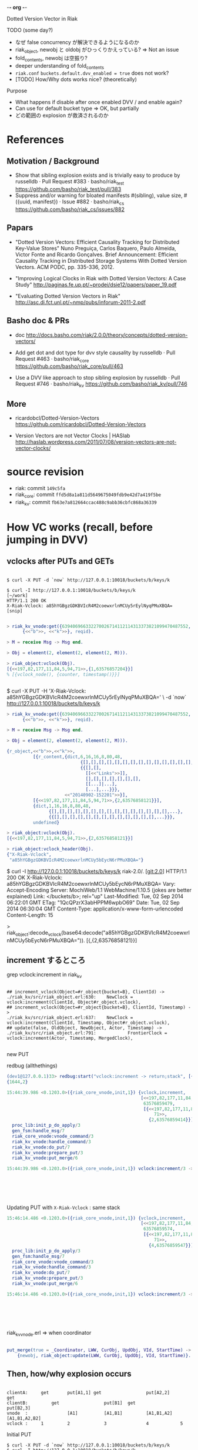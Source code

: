 -*- org -*-

Dotted Version Vector in Riak

TODO (some day?)

- なぜ false concurrency が解決できるようになるのか
- riak_object, newobj と oldobj がひっくりかえっている? => Not an issue
- fold_contents, newobj は空振り?
- deeper understanding of fold_contents
- =riak.conf= =buckets.default.dvv_enabled = true= does not work?
- [TODO] How/Why dots works nice? (theoretically)

Purpose

- What happens if disable after once enabled DVV / and enable again?
- Can use for default bucket type => OK, but partially
- どの範囲の explosion が救済されるのか

* References

** Motivation / Background

- Show that sibling explosion exists and is trivially easy to produce by russelldb · Pull Request #383 · basho/riak_test
  https://github.com/basho/riak_test/pull/383
- Suppress and/or warning for bloated manifests #(sibling), value size, #({uuid, manifest}) · Issue #882 · basho/riak_cs
  https://github.com/basho/riak_cs/issues/882

** Papars

- "Dotted Version Vectors: Efficient Causality Tracking
  for Distributed Key-Value Stores"
  Nuno Preguiça, Carlos Baquero, Paulo Almeida, Victor Fonte and Ricardo Gonçalves. Brief Announcement: Efficient Causality Tracking in Distributed Storage Systems With Dotted Version Vectors. ACM PODC, pp. 335-336, 2012.

- "Improving Logical Clocks in Riak with Dotted Version Vectors: A Case Study"
  http://paginas.fe.up.pt/~prodei/dsie12/papers/paper_19.pdf

- "Evaluating Dotted Version Vectors in Riak"
  http://asc.di.fct.unl.pt/~nmp/pubs/inforum-2011-2.pdf

** Basho doc & PRs

- doc
  http://docs.basho.com/riak/2.0.0/theory/concepts/dotted-version-vectors/

- Add get dot and dot type for dvv style causality by russelldb · Pull Request #463 · basho/riak_core
  https://github.com/basho/riak_core/pull/463
- Use a DVV like approach to stop sibling explosion by russelldb · Pull Request #746 · basho/riak_kv
  https://github.com/basho/riak_kv/pull/746

** More

- ricardobcl/Dotted-Version-Vectors
  https://github.com/ricardobcl/Dotted-Version-Vectors

- Version Vectors are not Vector Clocks | HASlab
  http://haslab.wordpress.com/2011/07/08/version-vectors-are-not-vector-clocks/

* source revision

- riak: commit =149c5fa=
- riak_core: commit =ffd5d8a1a811d5649675049fdb9e42d7a419f5be=
- riak_kv: commit =fb63e7a812664ccac488c9abb36cbfc868a36339=

* How VC works (recall, before jumping in DVV)

** vclocks after PUTs and GETs

#+begin_src text

$ curl -X PUT -d `now` http://127.0.0.1:10018/buckets/b/keys/k

$ curl -I http://127.0.0.1:10018/buckets/b/keys/k                                                                                    [~/work]
HTTP/1.1 200 OK
X-Riak-Vclock: a85hYGBgzGDKBVIcR4M2coewxrlnMCUy5rEylNyqPMuXBQA=
[snip]

#+end_src

#+begin_src erlang
> riak_kv_vnode:get({639406966332270026714112114313373821099470487552, node()},
      {<<"b">>, <<"k">>}, reqid).

> M = receive Msg -> Msg end.

> Obj = element(2, element(2, element(2, M))).

> riak_object:vclock(Obj).
[{<<197,82,177,11,84,5,94,71>>,{1,63576857204}}]
% [{vclock_node(), {counter, timestamp()}}]


#+end_src

$ curl -X PUT -H 'X-Riak-Vclock: a85hYGBgzGDKBVIcR4M2coewxrlnMCUy5rEylNyqPMuXBQA=' \
    -d `now` http://127.0.0.1:10018/buckets/b/keys/k

#+begin_src erlang
> riak_kv_vnode:get({639406966332270026714112114313373821099470487552, node()},
      {<<"b">>, <<"k">>}, reqid).

> M = receive Msg -> Msg end.

> Obj = element(2, element(2, element(2, M))).

{r_object,<<"b">>,<<"k">>,
          [{r_content,{dict,6,16,16,8,80,48,
                            {[],[],[],[],[],[],[],[],[],[],[],[],[],[],...},
                            {{[],[],
                              [[<<"Links">>]],
                              [],[],[],[],[],[],[],
                              [[...]|...],
                              [...],...}}},
                      <<"20140902-152201">>}],
          [{<<197,82,177,11,84,5,94,71>>,{2,63576858121}}],
          {dict,1,16,16,8,80,48,
                {[],[],[],[],[],[],[],[],[],[],[],[],[],[],[],...},
                {{[],[],[],[],[],[],[],[],[],[],[],[],[],...}}},
          undefined}

> riak_object:vclock(Obj).
[{<<197,82,177,11,84,5,94,71>>,{2,63576858121}}]

> riak_object:vclock_header(Obj).
{"X-Riak-Vclock",
 "a85hYGBgzGDKBVIcR4M2coewxrlnMCUy5bEycN6rPMuXBQA="}

#+end_src

$ curl -I http://127.0.0.1:10018/buckets/b/keys/k                                                                        riak-2.0/. [git:2.0]
HTTP/1.1 200 OK
X-Riak-Vclock: a85hYGBgzGDKBVIcR4M2coewxrlnMCUy5bEycN6rPMuXBQA=
Vary: Accept-Encoding
Server: MochiWeb/1.1 WebMachine/1.10.5 (jokes are better explained)
Link: </buckets/b>; rel="up"
Last-Modified: Tue, 02 Sep 2014 06:22:01 GMT
ETag: "1QcQPzrX3abHPPM6wpbO69"
Date: Tue, 02 Sep 2014 06:30:04 GMT
Content-Type: application/x-www-form-urlencoded
Content-Length: 15


> riak_object:decode_vclock(base64:decode("a85hYGBgzGDKBVIcR4M2coewxrlnMCUy5bEycN6rPMuXBQA=")).
[{<<197,82,177,11,84,5,94,71>>,{2,63576858121}}]


** increment するところ

grep vclock:increment in riak_kv
#+begin_src text

## increment_vclock(Object=#r_object{bucket=B}, ClientId) ->
./riak_kv/src/riak_object.erl:630:    NewClock = vclock:increment(ClientId, Object#r_object.vclock),
## increment_vclock(Object=#r_object{bucket=B}, ClientId, Timestamp) ->
./riak_kv/src/riak_object.erl:637:    NewClock = vclock:increment(ClientId, Timestamp, Object#r_object.vclock),
## update(false, OldObject, NewObject, Actor, Timestamp) ->
./riak_kv/src/riak_object.erl:791:            FrontierClock = vclock:increment(Actor, Timestamp, MergedClock),

#+end_src

new PUT

redbug (allthethings)

#+begin_src erlang
(dev1@127.0.0.1)33> redbug:start("vclock:increment -> return;stack", [{print_depth, 100}, {max_msg_size, 10000000}, {print_msec, true}, {msgs, 100}]).
{1644,2}

15:44:39.986 <0.1203.0>({riak_core_vnode,init,1}) {vclock,increment,
                                                   [<<197,82,177,11,84,5,94,71>>,
                                                    63576859479,
                                                    [{<<197,82,177,11,84,5,94,
                                                        71>>,
                                                      {2,63576859414}}]]}
  proc_lib:init_p_do_apply/3
  gen_fsm:handle_msg/7
  riak_core_vnode:vnode_command/3
  riak_kv_vnode:handle_command/3
  riak_kv_vnode:do_put/7
  riak_kv_vnode:prepare_put/3
  riak_kv_vnode:put_merge/6

15:44:39.986 <0.1203.0>({riak_core_vnode,init,1}) vclock:increment/3 -> [{<<197,82,
                                                                            177,11,
                                                                            84,5,94,
                                                                            71>>,
                                                                          {3,
                                                                           63576859479}}]

#+end_src

Updating PUT with =X-Riak-Vclock= : same stack

#+begin_src erlang
15:46:14.486 <0.1203.0>({riak_core_vnode,init,1}) {vclock,increment,
                                                   [<<197,82,177,11,84,5,94,71>>,
                                                    63576859574,
                                                    [{<<197,82,177,11,84,5,94,
                                                        71>>,
                                                      {4,63576859547}}]]}
  proc_lib:init_p_do_apply/3
  gen_fsm:handle_msg/7
  riak_core_vnode:vnode_command/3
  riak_kv_vnode:handle_command/3
  riak_kv_vnode:do_put/7
  riak_kv_vnode:prepare_put/3
  riak_kv_vnode:put_merge/6

15:46:14.486 <0.1203.0>({riak_core_vnode,init,1}) vclock:increment/3 -> [{<<197,82,
                                                                            177,11,
                                                                            84,5,94,
                                                                            71>>,
                                                                          {5,
                                                                           63576859574}}]

#+end_src

riak_kv_vnode.erl => when coordinator

#+begin_src erlang

put_merge(true = _Coordinator, LWW, CurObj, UpdObj, VId, StartTime) ->
    {newobj, riak_object:update(LWW, CurObj, UpdObj, VId, StartTime)}.

#+end_src


** Then, how/why explosion occurs

#+begin_src text

clientA:     get       put[A1,1] get                 put[A2,2]                   get
clientB:         get                 put[B1]  get                 put[B2,3]
vnode  :               [A1]          [A1,B1]         [A1,B1,A2]   [A1,B1,A2,B2]
vclock :     1         2             3               4            5
#+end_src


Initial PUT
#+begin_src text
$ curl -X PUT -d `now` http://127.0.0.1:10018/buckets/b/keys/k
$ curl -I http://127.0.0.1:10018/buckets/b/keys/k
HTTP/1.1 200 OK
X-Riak-Vclock: a85hYGBgzGDKBVIcR4M2coewxrlnMCUy5rEyOL+qPMuXBQA=
[snip]

> riak_object:decode_vclock(base64:decode("a85hYGBgzGDKBVIcR4M2coewxrlnMCUy5rEyOL+qPMuXBQA=")).
[{<<197,82,177,11,84,5,94,71>>,{1,63576861251}}]
#+end_src

PUT A1
#+begin_src text
$ curl -X PUT -H 'X-Riak-Vclock: a85hYGBgzGDKBVIcR4M2coewxrlnMCUy5rEyOL+qPMuXBQA=' \
     -d `now` http://127.0.0.1:10018/buckets/b/keys/k

$ curl -I http://127.0.0.1:10018/buckets/b/keys/k
HTTP/1.1 200 OK
X-Riak-Vclock: a85hYGBgzGDKBVIcR4M2coewxrlnMCUy5bEyNL+qPMuXBQA=

> riak_object:decode_vclock(base64:decode("a85hYGBgzGDKBVIcR4M2coewxrlnMCUy5bEyNL+qPMuXBQA=")).
[{<<197,82,177,11,84,5,94,71>>,{2,63576861315}}]
#+end_src

PUT B1
#+begin_src text
$ curl -X PUT -H 'X-Riak-Vclock: a85hYGBgzGDKBVIcR4M2coewxrlnMCUy5rEyOL+qPMuXBQA=' \
     -d `now` http://127.0.0.1:10018/buckets/b/keys/k

$ curl -I http://127.0.0.1:10018/buckets/b/keys/k
HTTP/1.1 300 Multiple Choices
X-Riak-Vclock: a85hYGBgzGDKBVIcR4M2coewxrlnMCUy57EynH5VeZYvCwA=

> riak_object:decode_vclock(base64:decode("a85hYGBgzGDKBVIcR4M2coewxrlnMCUy57EynH5VeZYvCwA=")).
[{<<197,82,177,11,84,5,94,71>>,{3,63576861387}}]
#+end_src

PUT A2

#+begin_src text
$ curl -X PUT -H 'X-Riak-Vclock: a85hYGBgzGDKBVIcR4M2coewxrlnMCUy5bEyNL+qPMuXBQA=' \
     -d `now` http://127.0.0.1:10018/buckets/b/keys/k
$ curl -i http://127.0.0.1:10018/buckets/b/keys/k
HTTP/1.1 300 Multiple Choices
X-Riak-Vclock: a85hYGBgzGDKBVIcR4M2coewxrlnMCWy5LEyvH1deZYvCwA=
[snip]

Siblings:
5OK524NS4pUUIcUw5V32f
wszcxqb24pwEFtA1y6kDD
3IslGUZ0nzaJ8Ol5l32EEq

> riak_object:decode_vclock(base64:decode("a85hYGBgzGDKBVIcR4M2coewxrlnMCWy5LEyvH1deZYvCwA=")).
[{<<197,82,177,11,84,5,94,71>>,{4,63576861677}}]
#+end_src


* Dots, example

** By http

#+begin_src shell-script
$ curl -X PUT -d '{"props": {"dvv_enabled": true, "allow_mult": true}}' \
      -H 'Content-Type: application/json' http://127.0.0.1:10018/buckets/d/props
#+end_src

#+begin_src shell-script
$ curl -X PUT -d `now` http://127.0.0.1:10018/buckets/d/keys/k

$ curl -I http://127.0.0.1:10018/buckets/d/keys/k
HTTP/1.1 200 OK
X-Riak-Vclock: a85hYGBgzGDKBVIcR4M2coewxrlnMCUy5rEybHtfeZYvCwA=
#+end_src

#+begin_src erlang
> riak_object:decode_vclock(base64:decode("a85hYGBgzGDKBVIcR4M2coewxrlnMCUy5rEybHtfeZYvCwA=")).
[{<<197,82,177,11,84,5,94,71>>,{1,63576862646}}]
#+end_src

Where is a dot?

#+begin_src erlang
> {ok, C} = riak:local_client().
> {ok, Obj} = C:get(<<"d">>, <<"k">>).
> MD = riak_object:get_metadata(Obj).
> dict:find(<<"dot">>, MD).
{ok,{<<197,82,177,11,84,5,94,71>>,{1,63576862646}}}
#+end_src


#+begin_src shell-script

## Initial value
$ curl -X PUT -d `now` http://127.0.0.1:10018/buckets/d/keys/k
$ curl -I http://127.0.0.1:10018/buckets/d/keys/k
HTTP/1.1 200 OK
X-Riak-Vclock: a85hYGBgzGDKBVIcR4M2coewxrlnMCUy5rEyyHyqPMuXBQA=

## PUT A1
$ curl -X PUT -H 'X-Riak-Vclock: a85hYGBgzGDKBVIcR4M2coewxrlnMCUy5rEyyHyqPMuXBQA=' \
     -d `now` http://127.0.0.1:10018/buckets/d/keys/k
$ curl -I http://127.0.0.1:10018/buckets/d/keys/k
HTTP/1.1 200 OK
X-Riak-Vclock: a85hYGBgzGDKBVIcR4M2coewxrlnMCUy5bEy2H+qPMuXBQA=

## PUT B1
$ curl -X PUT -H 'X-Riak-Vclock: a85hYGBgzGDKBVIcR4M2coewxrlnMCUy5rEyyHyqPMuXBQA=' \
     -d `now` http://127.0.0.1:10018/buckets/d/keys/k
$ curl -i http://127.0.0.1:10018/buckets/d/keys/k
HTTP/1.1 300 Multiple Choices
X-Riak-Vclock: a85hYGBgzGDKBVIcR4M2coewxrlnMCUy57Ey5H6qPMuXBQA=
[snip]

Siblings:
5KKm0jtTx4j4uAnjkbnB0x
tOTjv0R9PteyH8QNBR2zL

## PUT A2
$ curl -X PUT -H 'X-Riak-Vclock: a85hYGBgzGDKBVIcR4M2coewxrlnMCUy5bEy2H+qPMuXBQA=' \
      -d `now` http://127.0.0.1:10018/buckets/d/keys/k

$ curl -i http://127.0.0.1:10018/buckets/d/keys/k
HTTP/1.1 300 Multiple Choices
X-Riak-Vclock: a85hYGBgzGDKBVIcR4M2coewxrlnMCWy5LEyLPxUeZYvCwA=
[snip]

Siblings:
tOTjv0R9PteyH8QNBR2zL
65hGWSncgHSTuTGUHGGO0N

#+end_src

No Explosion Ｏ(≧▽≦)Ｏ


** By local client

#+begin_src erlang

> Initial = riak_object:new(B, K, <<"value">>).
{r_object,<<"d">>,<<"k">>,
          [{r_content,{dict,0,16,16,8,80,48,
                            {[],[],[],[],[],[],[],[],[],[],[],[],[],[],...},
                            {{[],[],[],[],[],[],[],[],[],[],[],[],...}}},
                      <<"value">>}],
          [],
          {dict,1,16,16,8,80,48,
                {[],[],[],[],[],[],[],[],[],[],[],[],[],[],[],...},
                {{[],[],[],[],[],[],[],[],[],[],[],[],[],...}}},
          undefined}
> C:put(Initial).
> {ok, Inited} = C:get(B, K).

> Dot = fun(Obj) -> [dict:find(<<"dot">>, MD)
                     || {MD, Value} <- riak_object:get_contents(Obj)] end.
> Dot(Inited).
[{ok,{<<197,82,177,11,84,5,94,71>>,{1,63576864484}}}]

> A1pre = riak_object:update_value(Inited, "A1").
> C:put(A1).
> {ok, A1} = C:get(B,K).
> Dot(A1).
[{ok,{<<197,82,177,11,84,5,94,71>>,{2,63576864539}}}]

> B1pre = riak_object:update_value(Inited, "B1").
> C:put(B1).
> {ok, B1} = C:get(B,K).
> Dot(B1).
[{ok,{<<197,82,177,11,84,5,94,71>>,{2,63576864539}}},
 {ok,{<<197,82,177,11,84,5,94,71>>,{3,63576864610}}}]

> A2pre = riak_object:update_value(A1, <<"A2">>).
> {ok, A2} = C:get(B, K).
> Dot(A2).
[{ok,{<<197,82,177,11,84,5,94,71>>,{3,63576864610}}},
 {ok,{<<197,82,177,11,84,5,94,71>>,{4,63576864687}}}]

> B2pre = riak_object:update_value(B1, <<"B2">>).
> C:put(B2pre).
> {ok, B2} = C:get(B, K).
> Dot(B2).
[{ok,{<<197,82,177,11,84,5,94,71>>,{4,63576864687}}},
 {ok,{<<197,82,177,11,84,5,94,71>>,{5,63576864750}}}]

#+end_src


* Finally, source code

** riak_core

vclock.erl exports

- descends_dot/2
- pure_dot/1
- get_dot/2
- valid_dot/1

#+begin_src erlang
%% @doc does the given `vclock()' descend (子孫である) from the given `dot()'. The
%% `dot()' can be any vclock entry returned from
%% `get_entry/2'. returns `true' if the `vclock()' has an entry for
%% the `actor' in the `dot()', and that the counter for that entry is
%% at least that of the given `dot()'. False otherwise. Call with a
%% valid entry or you'll get an error.
%%
%% @see descends/2, get_entry/3, dominates/2
-spec descends_dot(vclock(), dot()) -> boolean().
descends_dot(Vclock, Dot) ->
    descends(Vclock, [Dot]).

% @doc Get the entry `dot()' for `vclock_node()' from `vclock()'.
-spec get_dot(Node :: vclock_node(), VClock :: vclock()) -> {ok, dot()} | undefined.
get_dot(Node, VClock) ->
    case lists:keyfind(Node, 1, VClock) of
        false -> undefined;
        Entry -> {ok, Entry}
    end.
#+end_src

** riak_kv

riak_kv_vnode.erl

#+begin_src erlang

put_merge(true, LWW, CurObj, UpdObj, VId, StartTime) ->
    {newobj, riak_object:update(LWW, CurObj, UpdObj, VId, StartTime)}.

#+end_src

riak_object.erl

#+begin_src erlang

%% Branch for LWW=false
update(false, OldObject, NewObject, Actor, Timestamp) ->
    %% Get the vclock we have for the local / old object
    LocalVC = vclock(OldObject),
    %% get the vclock from the new object
    PutVC = vclock(NewObject),

    %% Optimisation: if the new object's vclock descends from the old
    %% object's vclock, then don't merge values, just increment the
    %% clock and overwrite.
    case vclock:descends(PutVC, LocalVC) of
        true ->
            increment_vclock(NewObject, Actor, Timestamp);
        false ->
            %% The new object is concurrent with some other value, so
            %% merge the new object and the old object.

            %%%% 最後に書き込むとき用の vclock を作成 (マージ+インクレメント)
            MergedClock = vclock:merge([PutVC, LocalVC]),
            FrontierClock = vclock:increment(Actor, Timestamp, MergedClock),

            %%%% Dot は予定 vclock から作って NewObject に assign_dot/3
            {ok, Dot} = vclock:get_dot(Actor, FrontierClock),
            %% Assign an event to the new value
            Bucket = bucket(OldObject),
            %%%% この段階では NewObject / DottedPutObject の vclock は古いまま
            DottedPutObject = assign_dot(NewObject, Dot, dvv_enabled(Bucket)),

            %%%% merge/2
            MergedObject = merge(DottedPutObject, OldObject),

            %%%% merge/2 後にマージ+インクレメントした vclock を設定する
            set_vclock(MergedObject, FrontierClock)
    end.

%% @private assign the dot to the value only if DVV is enabled. Only
%% call with a valid dot. Only assign dot when there is a single value
%% in contents.
-spec assign_dot(riak_object(), vclock:dot(), boolean()) -> riak_object().
assign_dot(Object, Dot, true = _DVVEnabled) ->
    #r_object{contents=[C=#r_content{metadata=Meta0}]} = Object,
    Object#r_object{contents=[C#r_content{metadata=dict:store(?DOT, Dot, Meta0)}]};
assign_dot(Object, _Dot, _DVVEnabled) ->
    Object.

%% @doc Merge the contents and vclocks of OldObject and NewObject.
%%       Note: This function calls apply_updates on NewObject.
%%       Depending on whether DVV is enabled or not, then may merge
%%       dropping dotted and dominated siblings, otherwise keeps all
%%       unique sibling values. NOTE: as well as being a Syntactic
%%       merge, this is also now a semantic merge for CRDTs.  Only
%%       call with concurrent objects. Use `syntactic_merge/2' if one
%%       object may strictly dominate another.
-spec merge(riak_object(), riak_object()) -> riak_object().
merge(OldObject, NewObject) ->
    NewObj1 = apply_updates(NewObject),
    Bucket = bucket(OldObject),
    DVV = dvv_enabled(Bucket),
    {Time,  {CRDT, Contents}} = timer:tc(fun merge_contents/3, [NewObject, OldObject, DVV]),
    riak_kv_stat:update({riak_object_merge, CRDT, Time}),
    OldObject#r_object{contents=Contents,
                       vclock=vclock:merge([OldObject#r_object.vclock,
                                            NewObj1#r_object.vclock]),
                       updatemetadata=dict:store(clean, true, dict:new()),
                       updatevalue=undefined}.

%% @doc Merge the r_objects contents by converting the inner dict to
%%      a list, ensuring a sane order, and merging into a unique list.
merge_contents(NewObject, OldObject, false = _DVVEnabled) ->
    Result = lists:umerge(fun compare/2,
                          lists:usort(fun compare/2, NewObject#r_object.contents),
                          lists:usort(fun compare/2, OldObject#r_object.contents)),
    {undefined, Result};

%% @private with DVV enabled, use event dots in sibling metadata to
%% remove dominated siblings and stop fake concurrency that causes
%% sibling explsion. Also, since every sibling is iterated over (some
%% twice!) why not merge CRDTs here, too?
merge_contents(NewObject, OldObject, true = _DVVEnabled) ->
    Bucket = bucket(NewObject),
    Key = key(NewObject),
    %% ココ、あとで戻ってくる
    MergeAcc0 = prune_object_siblings(OldObject, vclock(NewObject)),
    MergeAcc = prune_object_siblings(NewObject, vclock(OldObject), MergeAcc0),
    #merge_acc{crdt=CRDT, error=Error} = MergeAcc,
    riak_kv_crdt:log_merge_errors(Bucket, Key, CRDT, Error),
    merge_acc_to_contents(MergeAcc).

%% @private Transform a `merge_acc()' to a list of `r_content()'. The
%% merge accumulator contains a list of non CRDT (opaque) sibling
%% values (`keep') and merged CRDT values (`crdt'). Due to bucket
%% types it should really only ever contain one or the other (and the
%% accumulated CRDTs should have a single value), but it is better to
%% be safe.
-spec merge_acc_to_contents(merge_acc()) -> list(r_content()).
merge_acc_to_contents(MergeAcc) ->
    #merge_acc{keep=Keep, crdt=CRDTs} = MergeAcc,
    %% Convert the non-CRDT sibling values back to dict metadata values.
    %%
    %% For improved performance, fold_contents/3 does not check for duplicates
    %% when constructing the "Keep" list (eg. using an ordset), but instead
    %% simply prepends kept siblings to the list. Here, we convert Keep into an
    %% ordset equivalent with reverse/unique sort.
    Keep2 = lists:usort(fun compare/2, lists:reverse(Keep)),
    %% Iterate the set of converged CRDT values and turn them into
    %% `r_content' entries.  by generating their metadata entry and
    %% binary encoding their contents. Bucket Types should ensure this
    %% accumulator only has one entry ever.
    orddict:fold(fun(_Type, {Meta, CRDT}, {_, Contents}) ->
                         {riak_kv_crdt:to_mod(CRDT),
                          [{r_content, riak_kv_crdt:meta(Meta, CRDT),
                           riak_kv_crdt:to_binary(CRDT)} | Contents]}
                 end,
                 {undefined, Keep2},
                 CRDTs).

#+end_src

#+begin_src erlang

%% @private de-duplicates, removes dominated siblings, merges CRDTs
-spec prune_object_siblings(riak_object(), vclock:vclock()) -> merge_acc().
prune_object_siblings(Object, Clock) ->
    prune_object_siblings(Object, Clock, #merge_acc{}).

-spec prune_object_siblings(riak_object(), vclock:vclock(), merge_acc()) -> merge_acc().
prune_object_siblings(Object, Clock, MergeAcc) ->
    lists:foldl(fun(Content, Acc) ->
                        fold_contents(Content, Acc, Clock)
                end,
                MergeAcc,
                Object#r_object.contents).

%% @private called once for each content entry for each object being
%% merged. Its job is to drop siblings that are causally dominated,
%% remove duplicate values, and merge CRDT values down to a single
%% value.
%%
%% When a Riak takes a PUT, a `dot' is generated. (@See assign_dot/2)
%% for the PUT and placed in `riak_object' metadata. The cases below
%% use this `dot' to decide if a sibling value has been superceded,
%% and should therefore be dropped.
%%
%% Based on the work by Baquero et al:
%%
%% Efficient causality tracking in distributed storage systems with
%% dotted version vectors
%% http://doi.acm.org/10.1145/2332432.2332497
%% Nuno Preguiça, Carlos Bauqero, Paulo Sérgio Almeida, Victor Fonte,
%% and Ricardo Gonçalves. 2012
-spec fold_contents(r_content(), merge_acc(), vclock:vclock()) -> merge_acc().
%%%%  最初の呼び出し元
%%%%  MergeAcc0 = prune_object_siblings(OldObject, vclock(NewObject)),
%%%%  C0:    one of contents in OldObject
%%%%  Clock: vclock in NewObject
fold_contents({r_content, Dict, Value}=C0, MergeAcc, Clock) ->
    #merge_acc{drop=Drop, keep=Keep, crdt=CRDT, error=Error} = MergeAcc,
    %% Old の content から dot を持ってくる
    case get_dot(Dict) of
        %%%% Dot found
        %%%% pure dot = no timestamp
        {ok, {Dot, PureDot}} ->
            case {vclock:descends_dot(Clock, Dot), is_drop_candidate(PureDot, Drop)} of
                %%%% ひとまずスルー。。。
                {true, true} ->
                    %% When the exact same dot is present in both
                    %% objects siblings, we keep that value. Without
                    %% this merging an object with itself would result
                    %% in an object with no values at all, since an
                    %% object's vector clock always dominates all its
                    %% dots. However, due to riak_kv#679, and
                    %% backup-restore it is possible for two objects
                    %% to have dots with the same {id, count} but
                    %% different timestamps (@see is_drop_candidate/2
                    %% below), and for the referenced values to be
                    %% _different_ too. We need to include both dotted
                    %% values, and let the list sort/merge ensure that
                    %% only one sibling for a pair of normal dots is
                    %% returned.  Hence get the other dots contents,
                    %% should be identical, but Skewed Dots mean we
                    %% can't guarantee that, the merge will dedupe for
                    %% us.
                    DC = get_drop_candidate(PureDot, Drop),
                    MergeAcc#merge_acc{keep=[C0, DC | Keep]};
                {true, false} ->
                    %% The `dot' is dominated by the other object's
                    %% vclock. This means that the other object has a
                    %% value that is the result of a PUT that
                    %% reconciled this sibling value, we can therefore
                    %% (potentialy, see above) drop this value.
                    %%%%
                    %%%% [Dot in a content of OldObject] < [vclock in NewObject]
                    MergeAcc#merge_acc{drop=add_drop_candidate(PureDot, C0, Drop)};
                {false, _} ->
                    %% The other object's vclock does not contain (or
                    %% dominate) this sibling's `dot'. That means this
                    %% is a genuinely concurrent (or sibling) value
                    %% and should be kept for the user to reconcile.
                    MergeAcc#merge_acc{keep=[C0|Keep]}
            end;
        %% No dot found in MD
        undefined ->
            %% Both CRDTs and legacy data don't have dots. Legacy data
            %% because it was written before DVV (or with DVV turned
            %% off.) That means keep this sibling. We cannot know if
            %% it is dominated. This is the pre-DVV behaviour.
            %%
            %% CRDTs values do not get a dot as they are merged by
            %% Riak, not by the client. A CRDT PUT _NEVER_ overwrites
            %% existing values in Riak, it is always merged with
            %% them. The resulting value then does not have a single
            %% event origin. Instead it is a merge of many events. In
            %% DVVSets (referenced above) there is an `anonymous list'
            %% for values that have no single event. In Riak we
            %% already have that, by having an `undefined' dot. We
            %% could store all the dots for a CRDT as a clock, but it
            %% would need complex logic to prune.
            %%
            %% Since there are no dots for CRDT values, there can be
            %% sibling values on disk. Which is a concern for sibling
            %% explosion scenarios. To avoid such scenarios we call
            %% out to CRDT logic to merge CRDTs into a single value
            %% here.
            case riak_kv_crdt:merge_value({Dict, Value}, {CRDT, [], []}) of
                {CRDT, [], [E]} ->
                    %% An error occurred trying to merge this sibling
                    %% value. This means it was CRDT with some
                    %% corruption of the binary format, or maybe a
                    %% user's opaque binary that happens to match the
                    %% CRDT binary start tag. Either way, gather the
                    %% error for later logging.
                    MergeAcc#merge_acc{error=[E | Error]};
                {CRDT, [{Dict, Value}], []} ->
                    %% The sibling value was not a CRDT, but a
                    %% (legacy?) un-dotted user opaque value. Add it
                    %% to the list of values to keep.
                    MergeAcc#merge_acc{keep=[C0|Keep]};
                {CRDT2, [], []} ->
                    %% The sibling was a CRDT and the CRDT accumulator
                    %% has been updated.
                    MergeAcc#merge_acc{crdt=CRDT2}
            end
    end.

#+end_src




